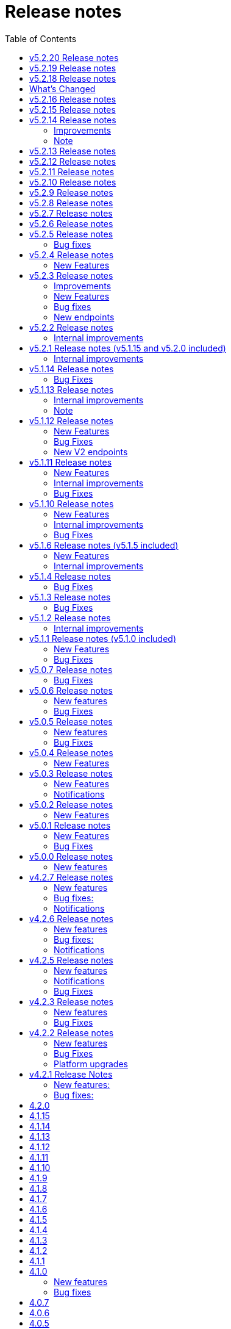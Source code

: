 = [.ebi-color]#Release notes#
:toc: auto

This pages contains links to release notes for BioSamples for version 4.0.0 and higher. This release represents a comprehensive overhaul and therefore previous release notes are no longer applicable.
[[v5.2.20]]
== v5.2.20 Release notes
* ERS accessioning in BioSamples
* Java 17 and Spring Boot 2.5 upgrade

[[v5.2.19]]
== v5.2.19 Release notes
* BioSamples client multi-threading fix

[[v5.2.18]]
== v5.2.18 Release notes

[[v5.2.17]]

== What's Changed
* add public filter for INSDC status != suppressed by @theisuru in https://github.com/EBIBioSamples/biosamples-v4/pull/630
* Bsd 2292 taxon importer codon by @theisuru in https://github.com/EBIBioSamples/biosamples-v4/pull/629
* fix release date/ sample status bug in accessioning of V1 and V2, sam… by @dipayan1985 in https://github.com/EBIBioSamples/biosamples-v4/pull/631
* Adding sample post release action to CI/CD by @dipayan1985 in https://github.com/EBIBioSamples/biosamples-v4/pull/632
* Fix Gitlab CI file for post release action pipeline by @dipayan1985 in https://github.com/EBIBioSamples/biosamples-v4/pull/633
* Fix CI/CD for sample post release action by @dipayan1985 in https://github.com/EBIBioSamples/biosamples-v4/pull/634
* Too large artifact error in CICD by @dipayan1985 in https://github.com/EBIBioSamples/biosamples-v4/pull/635
* Configure micrometer stackdriver by @dipayan1985 in https://github.com/EBIBioSamples/biosamples-v4/pull/620
* Stackdriver monitoring by @dipayan1985 in https://github.com/EBIBioSamples/biosamples-v4/pull/636
* BSD release 5.2.17 by @dipayan1985 in https://github.com/EBIBioSamples/biosamples-v4/pull/637

**Full Changelog**: https://github.com/EBIBioSamples/biosamples-v4/compare/v5.2.16...v5.2.17

[[v5.2.16]]
== v5.2.16 Release notes

[[v5.2.15]]
== v5.2.15 Release notes

[[v5.2.14]]
== v5.2.14 Release notes
=== Improvements
1. Elixir biovalidator upgrade
+
Elixir biovalidator upgraded to the latest version. This version includes improved performance and error handling.
+
2. EVA logo in external links
+
Now EVA links will be identified and shown in the external links section with the logo.
+

=== Bug fixes
1. At sample submission time if AAP domain is not provided, the first AAP domain of the user is used by default.

=== Note
Update holiday message - Please note that the BioSamples team will be out of the office from December 19th 2022 to January 2nd 2022.
Replies to Helpdesk requests will be delayed during this period.

[[v5.2.13]]
== v5.2.13 Release notes
Internal improvements and critical bug fixes

[[v5.2.12]]
== v5.2.12 Release notes
Internal improvements only

[[v5.2.11]]
== v5.2.11 Release notes
Internal improvements only

[[v5.2.10]]
== v5.2.10 Release notes
Internal improvements only

[[v5.2.9]]
== v5.2.9 Release notes
Internal improvements only

[[v5.2.8]]
== v5.2.8 Release notes
Internal improvements only

[[v5.2.7]]
== v5.2.7 Release notes

[[v5.2.6]]
== v5.2.6 Release notes
Internal improvements only

[[v5.2.5]]
== v5.2.5 Release notes
=== Bug fixes
1. Accession duplication fix

[[v5.2.4]]
== v5.2.4 Release notes
=== New Features
1. Bulk fetch by accessions added

[[v5.2.3]]
== v5.2.3 Release notes
=== Improvements
1. File Upload Submissions
+
Case insensitive column names are now accepted for file uploader submissions
+
Improvement in error reporting for failed submissions. Errors related to authentication, access and file format problems are clearly reported back to the submitter
+
2. Performance improvement in accessioning
There were several request timeouts observed over the past few months when ENA
attempted to create around ~1000 sample accessions from BioSamples in a single API call. There were several bottlenecks identified in the BioSamples accession generation process and they are eliminated now and replaced with a much simpler process resulting in improved accessioning and submission performance. An example from May 4, 2022 taken from ENA logs shows BioSamples is now able to
generate ~10000 accessions in one single API call:
+
“Requested 9985 accessions from BioSamples and registering 9985 new BioSample accessions took 81229 milliseconds”

=== New Features
1. Reference to private BioSamples while doing an ENA (WEBIN) submission
+
It is now possible to create private samples in BioSamples and refer to the BioSamples accessions while doing an ENA submission. It has also been ensured that such private samples in BioSamples will be made automatically public when runs/analyses that refers to these samples are made public in ENA

2. Generic structured data model
+
BioSamples structured data submission was restricted to only a few structured data types, like AMR, histological data, etc. Now with this release it is possible to submit any type of structured data to BioSamples.

** structured data are specific additional information to a sample for example, antibiogram data which is an overall profile of antimicrobial susceptibility testing results

3. Improved NCBI and ENA sample imports
+
BioSamples import pipelines import newly created or updated samples from ENA and NCBI daily to remain consistent with other INSDC databases. Publication information of samples were not imported by BioSamples until now and we are starting to do that from this release.
ENA Browser is in their final phase of testing before they start indexing samples from BioSamples and this feature has been requested by them as they would rightly like to query a single database to get all related information for a sample

4. Submissions with WEBIN authentication
+
Submitters are no longer required to pass the parameter authProvider=WEBIN for submissions done with WEBIN authentication.

=== Bug fixes
1. Filtered search for both samples and accessions containing a mix private and public samples were
returning inconsistent results; this has now been fixed
+
2. Solr out of memory issues has been resolved which ensures consistency in searching and filtering

=== New endpoints
1. Structured data PUT and GET endpoints
+
1.1 PUT to add structured data to already submitted sample:
PUT    structureddata/<accession>
+
1.2 GET to fetch structured data of a sample
GET structureddata/<accession>
+
Documentation and example available https://www.ebi.ac.uk/biosamples/docs/references/api/submit#_submit_structured_data[here]

[[v5.2.2]]
== v5.2.2 Release notes
=== Internal improvements
1. File upload submissions: We had a restriction of unique sample names per submitter for file uploader submissions. This has now been removed as we have received requests that for re-sequencing project multiple samples having the same sample name can be submitted by same submitter or community. The sample metadata should be different.

[[v5.2.1]]
== v5.2.1 Release notes (v5.1.15 and v5.2.0 included)
=== Internal improvements
1. Improved error handling for the file uploader submissions with more user friendly error messages
2. Allowing case insensitive column names for the file uploader submission files
3. Improvement of handling structured data in BioSamples
4. Performance improvements in accessioning
5. Improvements in the ENA import pipeline
6. New pipeline added to handle sample release in BioSamples when ENA data (runs/analyses) referring such samples
are released

[[v5.1.14]]
== v5.1.14 Release notes
=== Bug Fixes
1. Fix bug with search indexing

[[v5.1.13]]
== v5.1.13 Release notes
=== Internal improvements
1. Update the release process and move away from SPOT infrastructure

=== Note
Update holiday message - Please note that the BioSamples team will be out of the office from December 20th 2021
to January 3rd 2022. Replies to Helpdesk requests will be delayed during this period.

[[v5.1.12]]
== v5.1.12 Release notes
=== New Features
1. Private sample search using Webin Authentication
+
Private sample submitted using Webin Authentication can now be searched using the GET API, including:
+
1.1. Single private sample search using accession
+
1.2. Filtered search result containing only private samples
+
1.3. Filtered search results containing a mix of private and public samples
+
Example API calls,
+
For 1.1 - curl 'https://www.ebi.ac.uk/biosamples/samples/<accession>?authProvider=WEBIN' -i -X GET -H "Content-Type: application/json;charset=UTF-8" -H "Accept: application/hal+json" -H "Authorization: Bearer $TOKEN"
+
For 1.2 and 1.3 - curl 'http:// www.ebi.ac.uk/biosamples/samples?filter=attr:<attribute_name>:<attribute_value>&authProvider=WEBIN' -i -X GET -H "Content-Type: application/json;charset=UTF-8" -H "Accept: application/hal+json" -H "Authorization: Bearer $TOKEN"
+
To get the Webin Authentication token,
+
TOKEN=$(curl --location --request POST 'https://www.ebi.ac.uk/ena/submit/webin/auth/token' --header 'Content-Type: application/json' --data-raw '{
"authRealms": [
"ENA"
],
"password": "<password_here>",
"username": "<username_here>"
}')

2. Additional field support for the drag’n’drop uploader
+
Publications, contacts and organizations can now be added to sample metadata for submission using the drag’n’drop uploader.
For more details please refer to https://www.ebi.ac.uk/biosamples/docs/cookbook/upload_files.html

3. Generic structured data submission model
+
We have refactored the structured data API to accept generic data structures.
This alleviates the need to update the code as new datatypes were requested.
Additionally, the structured data section of the sample now has its own owner,
allowing it to fully support cases where structured data is added separately to the original samples metadata.
+
More details about the API can be found in our documentation here https://www.ebi.ac.uk/biosamples/docs/references/api/submit#_submit_structured_data_to_sample.

=== Bug Fixes
1. BioSamples API documentation has been fixed to include the http requests and http response snippets

=== New V2 endpoints
New submission and accession endpoints will be deployed with this release to increase availability,
in particular for bulk accessioning. Those will be first integrated with ENA for accessioning and monitored for performance.
Metrics will be documented and made available for users.
Expected date of general availability is December 10, 2021, if performance results are as expected. Target availability is 99.5%.


[[v5.1.11]]
== v5.1.11 Release notes
=== New Features

=== Internal improvements

=== Bug Fixes
1. Fix of private sample GET using WEBIN authentication.
It was not possible to GET private samples using WEBIN authentication. This release has the fix for the issue.

[[v5.1.10]]
== v5.1.10 Release notes
=== New Features

=== Internal improvements

=== Bug Fixes
1. Fixing of missing curationdomain query parameter in HAL section of the sample page API.
This has lead to returning samples with curations in biosamples-client when using sample page service with no-curations flag and
consequently some samples might have overwritten with curations applied.

[[v5.1.6]]
== v5.1.6 Release notes (v5.1.5 included)
=== New Features
*File uploader improvements*

BioSamples file uploader has gone through some changes for dealing with larger file uploads.
Any file upload with over 200 samples are queued and submitters are provided with a submission ID. Submitters can use the submission ID in the View submissions tab and check status of their uploads.
Once a submission is searched in the View Submissions tab and if the submission ID is valid then the submitter will get a result json file with the submission status and the sample accessions mapped against sample names.

Submissions can have either of the 3 status, ACTIVE, COMPLETED or FAILED.

ACTIVE status: Submission is waiting to be processed or is being processed

COMPLETED status: Submission has completed, if a submission is in COMPLETED status, it is expected that the samples have been created and accessions generated OR samples have failed validation against minimal validation rules of BioSamples database or samples have failed validation against checklist specified by the submitter while doing the file upload

FAILED status: Submission has failed, the submission might have a failed status of the file uploaded was invalid and BioSamples were not able to parse the file or any technical issue in BioSamples database which has prevented the submission from getting processed

*JSON schema-store integration and BioSamples checklist (BSDC) ID space*

BioSamples now has a checklist ID space starting from BSDC00001. This is to clearly distinguish between ENA checklists and BioSamples checklists. We have also imported ENA checklists into BioSamples schema-store preserving ENA checklist IDs. ‘checklist’ attribute in the sample will trigger a validation in sample submission time, where the checklist will be retrieved from the schema-store and validated using the Elixir biovalidator.

=== Internal improvements

1. Submission API’s have gone through some performance improvements for faster responses and we hope it will result in better submission experience
+
2. Internal pipelines have gone through some fault resilience tests and have been improved accordingly


[[v5.1.4]]
== v5.1.4 Release notes
=== Bug Fixes
1. ENA import pipeline fix for BioSamples authority samples
+
This bugfix release is to ensure that BioSamples authority samples i.e. samples submitted to BioSamples and referred in an ENA submission is not re-updated with Webin submission account Id while attaching SRA accession to the sample. Updating the sample with SRA accession is a requirement of the ENA browser.

[[v5.1.3]]
== v5.1.3 Release notes
=== Bug Fixes
1. Elixir biovalidate response format mismatch
+
Due to existence of different versions of Elixir validator, there were some output format errors.
Now on BioSamples will only use Elixir biovalidator.

[[v5.1.2]]
== v5.1.2 Release notes
=== Internal improvements
Several performance related internal improvements

[[v5.1.1]]
== v5.1.1 Release notes (v5.1.0 included)
=== New Features
1. JSON Schema store integration with BioSamples
+
We have integrated the JSON Schema store with BioSamples. JSON Schema store is an application for storing and managing JSON Schemas. All BioSamples’ checklists will be stored and managed in the JSON Schema store. In the future we plan to expose the API with authentication.

2. BioSamples File uploader
+
We have introduced a new drag and drop style file uploader for bulk uploading of samples. This is mostly intended for our non-programmatic submitters who want to fill in their samples metadata in a file for uploading and persisting samples in BioSamples.
The drag and drop uploader in BioSamples supports both Webin and AAP authentication.
More details on the uploader can be found in a newly added uploader guide. The guide has the required details about the file format, mandatory fields and other pre-conditions. [add link]

3. ENA taxonomy service integration with BioSamples
+
Samples submitted to BioSamples using ENA Webin authentication are put through additional checks to be compliant with ENA. All ENA samples must have taxonomy information and the taxonomy must be valid against the ENA taxonomy service. In BioSamples we have added a submission time validation of the mandatory organism attribute against the ENA taxonomy service.

4. BioSamples client changes
+
BioSamples client version 5.1.0 has undergone technical changes to support Webin authentication. The latest version of the client can be used to submit samples, curate samples or certify samples in BioSamples using Webin authentication.

5. Improved DUO code rendering
+
Improve DUO codes in Samples page. When the mouse pointer is moved on top of a DUO code, its description will be displayed as a tooltip.

=== Bug Fixes
1. Fix Phenopacket export errors when exporting samples with disease related attributes

[note: 5.1.0 and 5.1.1 are released together]

[[v5.0.7]]
== v5.0.7 Release notes
=== Bug Fixes
1. Re-introduce missing `samples/validate` endpoint
+
In last release we have removed `samples/validate` endpoint in favour of `validate` endpoint.
But since most users are using `samples/validate` we will keep this and deprecate in a future release.

2. Support both json and hal+json for accept header
+
Validate endpoint did not support `hal+json` `accept` header in last release. We will include support for this.

3. Enable ENA to pre-accession samples using WEBIN authentication instead of AAP
+
ENA will pre-accession samples using a WEBIN super user (prefixed SU-) and the metadata submission will be done by a non super user.
During metadata submission we will check if the sample has been accessioned by the ENA registered super user and
if yes then we will allow submission by any general webin user who wants to submit metadata against the accession.

[[v5.0.6]]
== v5.0.6 Release notes
=== New features
1. Authentication
+
We have added additional authentication support in BioSamples. With this release BioSamples users can authenticate
using EBML-EBI’s European Nucleotide Archive (ENA) https://www.ebi.ac.uk/ena/submit/webin/auth[WEBIN authentication service].
This is especially useful for users who intend to submit their sample metadata to BioSamples and sequencing data to ENA as shared,
identical WEBIN credentials can be used to submit to both BioSamples and ENA.
BioSamples continues to support the existing AAP authentication mechanism. AAP authentication is the default mode and current
users using AAP authentication to submit sample metadata to BioSamples are not required to do any changes to their submission routines.
More information related to authentication could be found https://www.ebi.ac.uk/biosamples/docs/guides/authentication[here].

2. Sample search results bulk download
+
A new API enables downloading searching and bulk downloading results up to a maximum of 100,000 samples. The API supports
text search and samples filtering. When search results exceed the maximum allowable download size, only the first 100,000
samples will be downloaded. Download buttons were also added to the search user interface. Currently this supports downloading
samples as JSON, XML or accession list only.

3. Validation checklist in samples body (similar to existing ENA checklists)
+
Samples are validated at submission time. They are by default validated against the biosamples-minimal (ERC100001) checklist.
Users can additionally provide the name of a known checklist in the sample body; when provided, this is also used for validation.
If validation fails, the submission will be rejected. This enables users to define their preferred validation checklist at
submission time. Please refer to the https://www.ebi.ac.uk/biosamples/docs/guides/validation[validation guide] to see available checklists.
The validation API is also available independently of submission and can be used to validate samples without submitting.
We have updated our documentation to reflect these changes in https://www.ebi.ac.uk/biosamples/docs/references/api/certify[certification]
and https://www.ebi.ac.uk/biosamples/docs/references/api/validate[validation].

=== Bug Fixes
1. Link to new ENA browser - Samples having external reference to ENA were using the old ENA browser links.
This has now been updated to link to the new ENA browser.

.Example:
* Old link -  https://www.ebi.ac.uk/ena/data/view/SAMEA5776016
* New link - https://www.ebi.ac.uk/ena/browser/view/SAMEA5776016

[[v5.0.5]]
== v5.0.5 Release notes
=== New features
1. Private samples are searchable by authenticated users
+
Previously, private samples were only available for direct retrieval after logging in.
This release enables searching of private samples through the API by their owner.
The https://www.ebi.ac.uk/biosamples/docs/guides/search[sample search endpoint] requires a  JWT and returns the private samples the user is authorised for.

=== Bug Fixes
1. Documentation updates
+
BioSamples documentation has been updated to remove links to deprecated AAP services.
Furthermore, the documentation has been improved to distinguish between the dev and production authentication services.

[[v5.0.4]]
== v5.0.4 Release notes
=== New Features
1. Add Plant-MIAPPE checklist to BioSamples' schemas
+
We have added Plant-MIAPPE checklist into BioSamples' schemas.
At the sample submission time, certification service will verify if the given sample is in compliance with this checklist.
If compliant, Plant-MIAPPE compliant certificate will be attached to the sample.
Please find more about certification and validation in our documentation https://www.ebi.ac.uk/biosamples/docs/references/api/certify[here].

2. Remove holiday notification banner from the website

[[v5.0.3]]
== v5.0.3 Release notes
=== New Features
1. Further changes in representation of BioSamples dates

1.1 In response to additional user feedback, a few changes in how we present dates in the BioSamples user interface have been implemented.
The “ID created date” was removed from the user interface. This internal bookkeeping date was generating confusion with the sample submission date. More information is available at https://wwwdev.ebi.ac.uk/biosamples/docs/faq#_why_was_the_code_id_created_on_code_field_removed

1.2 A collapsible section “BioSamples record history” has been added and contains the following dates:
Submitted on:
The earliest date at which valid metadata has been provided by the submitter. This attribute is generated by BioSamples and other INSDC partners.

Released on:
The user-supplied date at which the sample metadata is made available publicly for the first time.

Last reviewed:
The date at which a new curation object has been created or the automatic curation pipelines have been run on a sample metadata. This field is only present if at least one curation object has been added by the curation pipelines. The last reviewed date is updated when the curation objects are reviewed, even if they are found still valid and are not modified and indicates that the sample is compliant with the latest BioSamples curation rules [https://www.ebi.ac.uk/biosamples/docs/guides/curation]. This attribute is generated by BioSamples.

Please refer to our documentation and FAQ section for further details, at https://www.ebi.ac.uk/biosamples/docs/guides/dates and https://wwwdev.ebi.ac.uk/biosamples/docs/faq

2. Modification to EBI search engine export pipeline

The “host”  attribute is now represented as “host scientific name” in the daily sample export. This change has been done to accommodate a request from the EBI Search team around a new facet in EBI search.

=== Notifications
1. Please note that the BioSamples team will be out of the office from December 21st 2020 to January 3rd 2021. Replies to Helpdesk requests will be delayed during this period.
This notification was added to the service home page.

[[v5.0.2]]
== v5.0.2 Release notes
=== New Features
1. Change in representation of BioSamples dates
In response to user feedback, and to alleviate possible confusion between samples ID creation and submission dates, we have updated the label of ‘created on’ to ‘ID created on’, and added the ‘Submitted on’ date for newly added samples.  We also added documentation for all the following dates which will be displayed in the UI going forward:
- ID created on: The date at which the sample accession is created. This attribute is generated by BioSamples. IDs can be created in advance of collection or submission; BioSamples allows the pre-registration of sample accession to support cross-archive data exchange and data provenance management.
- Submitted on: The earliest date at which valid metadata has been provided by the submitter. This attribute is generated by BioSamples and other INSDC partners.
- Released on: The user-supplied date at which the sample metadata is made available publicly for the first time.
- Updated on: The last date at which the sample was updated. Samples can be updated for curation needs and other technical purposes. More information about curation is available in the documentation [https://www.ebi.ac.uk/biosamples/docs/guides/curation. ] This attribute is generated by BioSamples.

[[v5.0.1]]
== v5.0.1 Release notes
=== New Features
1. Organism has been made a mandatory attribute for samples
Samples submitted to BioSamples must have either an organism attribute or a species attribute. Samples without an organism and species will not be persisted and the request of submission will be rejected with HTTP status code 400 (Bad request)
2. Certification Service
A new service has been added to BioSamples for sample validation using JSON schema checklists. Samples validated against checklists are deemed certified by the checklist and certificates are added to the sample. Please see BioSamples user guide and API guide on the certification service for more details:
User guide  -
http://www.ebi.ac.uk/biosamples/docs/guides/certification
API reference -
http://www.ebi.ac.uk/biosamples/docs/references/api/certify
First use case - Certification service has been used to validate the existence of organism or species in sample metadata submitted to BioSamples. Schema reference - https://github.com/EBIBioSamples/biosamples-v4/blob/dev/webapps/core/src/main/resources/schemas/certification/biosamples-minimal.json
3. Structured data support for new types
Structured data support was extended to include new data formats. New data formats include CHICKEN_DATA, HISTOLOGY_MARKERS, MOLECULAR_MARKERS and FATTY_ACIDS.
This has been done for the structured data support of the ‘HoloFood’ project involving the microbiome of agricultural animals (salmon and chicken). As part of this project, various submitters are going to generate the data and some of which is suitable to go into ENA. Some of the data in structured data form falls outside ENA’s remit (eg, histological summaries for the samples, etc) and BioSamples will provide support to store such structured data.
4. Sample recommendations endpoint
New endpoint introduced to use along with validation endpoint. Before submitting a sample, the submitter can check if the sample conforms to the BioSamples recommended format and get suggestions for changes. Submitting a sample in recommended format will increase FAIRness of data.  Please refer to the API guide for more details - http://www.ebi.ac.uk/biosamples/docs/references/api/validate
5. Relationship curations
Previously, curations can only be applied for attributes and external references. Now curations can also be applied to relationships. This enables third parties to apply relationships to samples.
6. Retrospective KILLED samples handler added to the ENA pipeline
The ENA import pipeline that imports samples from ENA to BioSamples has been modified to retrospectively check if samples have been KILLED in ENA. Status update is made accordingly in BioSamples so that sample metadata is consistent with ENA.
7. Cross-origin resource sharing (CORS) has been enabled for BioSamples API’s for all origins and all methods
8. BioSamples sample XML view has been modified to include AMR Antibiogram model as well. Please download the XML from the example sample - https://wwwdev.ebi.ac.uk/biosamples/samples/SAMN09711403 to see the XML modelling of AMR data


=== Bug Fixes
1. Bug fix in EBI search pipeline to not include killed and suppressed samples in the exported data
2. Bug fix in NCBI samples to avoid 400 bad requests while processing samples that don't have an organism. Certification service rejects samples without an organism
3. Bug fix in pipelines to deal with HTTP 404 errors while trying to fetch samples with blank curation domain. Pipeline failure avoided in such cases and error logging is improved
4. The EBI search data export pipeline has been modified so that the data export dump includes the top 100 most present attributes in all samples in the BioSamples database. Other attributes have been ignored in sample metadata sent to the EBI search engine. This has been done because the EBI search engine can permit upto 100 query params and not more

[[v5.0.0]]
== v5.0.0 Release notes
=== New features
1. Retiring SampleTab API +
The SampleTab, legacy-json and legacy-xml APIs have been retired in this release. Please contact us at biosamples@ebi.ac.uk if you have any questions/concerns.
The following endpoints are no longer supported:
- https://www.ebi.ac.uk/biosamples/sampletab/*
- https://www.ebi.ac.uk/biosamples/api/*
- https://www.ebi.ac.uk/biosamples/xml/*

[[v4.2.7]]
== v4.2.7 Release notes
=== New features
1. Sample groups API: +
Sample group API, which was present in SampleTab is now present in JSON API. But we are in discussion whether there is a real user requirement for this. We will be really happy to hear from users, if they have any use case in mind for sample groups.
2. Sample graph search API, interface and new neo4j dependency: +
Sample graph search is an experimental feature, which enables to explore sample to sample and sample to external resource relationships. This is backed by neo4j graph database and therefore now neo4j is introduced as a new dependency. Experimental interface (which will change in future) enables simple relationship queries and lists down the results.
3. Domain transfer from old SampleTab domain to new AAP domain: +
Now we have started moving old SampleTab domains to new DSP subs domains. This is done only on user request. Let us know if you need to move your samples from old domains t new AAP domain.
4. Sample relationship source validation and relationship documentation: +
In a sample relationship, sample source should equal to the containing sample accession. This is validated at sample submission time.  New section is added to the user guide to explain sample relationships.
5. Clearinghouse import: +
Now we have all the scripts in place for importing curations from clearinghouse. As a result we have also changed how we curate "not collected" and "not provided" values. This is described in documentation.
6. Improvements to EBI Search Engine data dump pipeline
7. BioSamples support to ENA presentation: External reference to ENA is added to samples submitted through BioSamples, i.e. BioSamples authority samples
8. Improve BioSamples documentation

=== Bug fixes:
1. Remove alt text from h1 tag in UI. Alt text in h1 tag has caused google to wrongly index biosamples in search results.
2. Include missing domain validation when updating samples: +
Domain validation in sample update service was missing in the previous version. This has been added in the new version. Now if a user has access to an existing sample, he can update the sample using any domain he has access to.
3. Fix the curation pipeline to retain meaningful attributes having values like “not provided”, “not collected”
4. NCBI Exchange - There are cases of missing SRA accessions in NCBI samples imported to EBI BioSamples. In such cases NCBI samples are cross checked with ENA Oracle database and if SRA accession is found in ENA Oracle database, the NCBI samples are updated with the same
5. There were often failures in updating already private samples in NCBI to private in EBI BioSamples, this has been fixed in this release

=== Notifications
* Please note that we will be removing SampleTab format submission support on 1st of July. Please let us know if you have any concerns regarding this.

[[v4.2.6]]
== v4.2.6 Release notes
=== New features
1. Changes to BioSamples indexing:
Solr CDCR process is quite slow when we re-index BioSamples at the weekend. Therefore at the weekend, instead of using CDCR for datacenter replication, we will copy Solr index to the second datacenter and keep CDCR process down while copying.
2. Pipeline statistics:
We will store pipeline related statistics in a new collection in MongoDB. This will enable us to have insight into BioSamples sample distribution and later enable visualization of BioSamples usage.
3. AMR Structured data support:
AMR Structured data submission support has been added to BioSamples. You can further read the documentation to know how to submit AMR structured data in BioSamples. Structured data submission has retention of access rights. If the sample submitter and the structured data submitter are different, then the sample submitter can only update the sample metadata and structured data submitter can only update the structured data
4. Livelist pipeline has been improved to generate live samples list, suppressed samples list and killed samples list
5. New pipeline added to provide dump of biosamples to the EBI search engine with the scope of further improvements based on review of data dump
6. BioSamples support to ENA presentation: Feature has been added to ENA Pipeline to update SRA accession in samples submitted through BioSamples, i.e. BioSamples authority samples
7. Include COVID-19 query in BioSamples home page:
BioSamples contains samples related to COVID-19 disease. COVID-19 related samples can be easily accessible by following the link on the home page.

=== Bug fixes:
1. Curation pipelines have been fixed to accept samples having blank attribute values
2. Bug fix in handling attribute name and measurement in ENA AMR import pipeline

=== Notifications
* Data center migration and related maintenance tasks were completed as expected. BioSamples operates on full capacity as usual.
* Please note that we will be removing SampleTab format submission support on 1st of May. Please let us know if you have any concerns regarding this.

[[v4.2.5]]
== v4.2.5 Release notes
=== New features
1. Removed duplicate BioSamples accessions
New pipeline developed for dealing with duplicate ERS identifiers in BioSamples. This pipeline will be initially used to remove duplicate BioSamples accessions generated by import from ENA and ArrayExpress. The duplication had happened before because BioSamples import data from both ENA and ArrayExpress, where each creates their BioSamples IDs. ArrayExpress also includes a reference to ENA, which creates the duplicate towards the ENA accessions. The pipeline is generic and can be configured to remove similar duplicates in future.
2. Improvements to the /accessions endpoint to add pagination and wildcard search
The accessions endpoint now has the same capabilities as the /samples endpoint with the only difference that it brings back just the accession numbers and not the full sample content. This has been requested by the NCBI.
This includes text search, applying filters and paging. Instead of a list of accession, it now returns a page with paging information.
- https://www.ebi.ac.uk/biosamples/accessions?text=human
- https://www.ebi.ac.uk/biosamples/accessions?filter=attr:organism:homo%20sapiens
-https://www.ebi.ac.uk/biosamples/accessions?filter=attr:organism:homo%20sapiens&page=1&size=100
3. Ontology annotations to AMR structured data added through Zooma. AMR structured data support in BioSamples was added in our last release,
https://www.ebi.ac.uk/biosamples/samples/SAMEA3993565
4. Improvements in BioSamples Web UI
4.1 Broken hyperlinks have been removed through our curation pipelines.
4.2 Original ontology hyperlinks of attributes are maintained where links couldn’t be resolved by OLS.
4.3 Timestamps of samples have been moved to the bottom of the sample display webpage.
4.4 BioSamples sample search page could be slow to load due to long facet generation time. We now return samples immediately, while facets are being loaded.
Planned maintenance message has been added

5. BioSamples support for ENA Presentation – BioSamples will use NCBI sample attribute name and not attribute display names to form BioSample sample attribute names.

=== Notifications

* Some of our services are currently undergoing planned maintenance which is due to complete on 4th April 2020. There should be no impact on our users. If you experience any issues, please contact our helpdesk (biosamples@ebi.ac.uk) directly for support.
* The planned maintenance will affect the Data Submission Portal (DSP), Consequently, and to provide ample time for our users to test and migrate to DSP, theI BioSamples Sample tab APIs will be deprecated on May 1, 2020 (instead of  April 1, 2020)

=== Bug Fixes
1. Fixing the BioSamples pipelines namely curation and zooma to retain the tag field in attributes
2. Fixing of pipeline failure notification system to send out emails if pipeline fails because of a network issue.

[[v4.2.3]]
== v4.2.3 Release notes
=== New features
1.Incorporation of AMR structured data support in BioSamples and addition of the new ENA-AMR import pipeline. The ENA-AMR import pipeline queries the ENA API for AMR data of samples. It received back the samples having AMR information and the FTP links to the AMR information. It then attempts to get the AMR data from the FTP links and adds it to the sample and updates the sample in BioSamples. In case of NCBI AMR data, it comes as a part of the NCBI Sample XML and BioSample imports it while the NCBI pipeline executes.
2. Below recommendations from ENA presentation has been implemented in order to achieve the BioSamples support for ENA Presentation use case,

.   BioSamples JSON will have core attributes like description, title and organism in lower case
.   If a user provided attribute of the same name exists and are in upper case, then they will be treated as separate attributes in the BioSamples JSON

			"Description" : [ {      "text" : "user provided description in ENA sample”,
			 "tag" : "attribute"
				} ]
			"description" : [ {
				  "text" : "core description in ENA sample"                                         -
				} ]

.   If a user-attributes of the same exists and is also in lower case, then it will be an array of elements within an attribute in the BioSamples JSON
"description" : [ { "text" : "core description in ENA sample"
}, {
"text" : "user provided description in ENA sample",
"tag" : "attribute"
} ]

=== Bug Fixes
1. Fixing the curami pipeline to deal with attributes having blank values

2. Fixing the curami pipeline to deal with attributes having tag. Curami pipeline was removing the tags while creating curation objects.

	Please note:  “tag” is used to specify any additional information about the attribute, like for example a namespace of an external id or a submitter id or to represent if an attribute has been provided specifically by the user. Couple of examples below:
			"Submitter Id" : [ {
				  "text" : "E-MTAB-565:FOXK2_Dox_treated",
				  "tag" : "Namespace:UNIVERSITY OF MANCHESTER"
				} ],

				"DiseaseState" : [ {
						  "text" : "Osteosarcoma",
						  "tag" : "attribute" ------------- indicates an user provided attribute
					} ]

[[v4.2.2]]
== v4.2.2 Release notes
===  New features
1. Modification of /accessions POST endpoint to improve the pre-accessioning performance. Pre-accession of samples is used by ENA and ENA was using our Sample Tab API’s in the past. Sample tab is going to get deprecated from April 01, 2020 and the new improved /accessions POST endpoint can been used for pre-accessioning.
2. Improvements in the /accessions GET endpoint, added search filters, pagination and sizing to this endpoint to comply with such requests from NCBI. In this case NCBI was using BioSamples legacy-xml endpoints and before the legacy-xml endpoints gets deprecated the alternate accessions REST endpoint required these improvements so that similar functionality can be provided to NCBI.
3. RDF release pipeline has been added to BioSamples for continuous RDF release. The frequency of the release can be configured.
4. Improvement of BioSamples pipeline to report back error statuses and log correct error messages and failure cases.
5. Below recommendations from ENA presentation to easily identify top level attributes and user provided attributes and to leave out any attribute that doesn’t make sense to them. This comes in effect for all ENA and NCBI samples imported to BioSamples and is related to the topic of ENA Presentation querying BioSamples API’s for samples metadata:
5.1. to have the tag “attribute” for all user provided attributes .
5.2. to remove the tag “core” from specific top-level attributes (description as an example).
6. BioSamples will retain create date of NCBI samples that are being imported. Currently it overrides the create date and replaces it with the date and time when the sample is saved in BioSamples.

=== Bug Fixes
1. Bug fix to handle null dates in NCBI samples while being imported to BioSamples.

=== Platform upgrades
1. BioSamples now runs on Java 11 (Open JDK 11).

[[v4.2.1]]
== v4.2.1 Release Notes
=== New features:
1. Handler added to check and update sample status in BioSamples for SUPPRESSED samples in ENA/NCBI. SUPPRESSED samples that exist in ENA and not in BioSamples are created in BioSamples. This helps to have a consistent view of the samples in ENA and BioSamples.
2. Contact full details will be saved and displayed by default, which includes name, role, email, affiliation etc. Request param -setfulldetails if set false and passed in the request URI, full details of contact won’t be saved.
3. ENA BioSamples integration changes has been done in this release. This will enable ENA presentation to query BioSamples API for the samples metadata.
Short description of the changes done are given below:
.   Retaining of ArrayExpress elements in ENA imported samples
.   Mapping of alias in ENA sample XML to name (top-attribute) in BioSamples JSON
.   Mapping of SAMPLE_ATTRIBUTE/alias in ENA sample XML to characteristics/alias in BioSamples JSON
.   Removing tagging of core attributes from Synonyms for ENA/NCBI/DDBJ samples. SUBMITTER_ID, EXTERNAL_ID, UUID, ANONYMIZED_NAME, INDIVIDUAL_NAME attributes were earlier mapped to synonyms. With this release they are mapped to individual attributes under characteristics in BioSamples JSON, like characteristics/External Id, characteristics/Submitter Id and so on
.   Introduction of tag in BioSamples JSON for mapping namespace values in ENA/NCBI/DDBJ samples. An example below:
External_id" : [{
"text" : "GM18582",
“tag” : “Namespace: Coriell”
} ]
"Submitter Id" : [ {
"text" : "ZF_CR_MPX22_279-sc-2227782",
"tag" : "Namespace:SC"
} ]

.   Handling for multiple descriptions (core description and SAMPLE_ATTRIBUTE description) for ENA/NCBI/DDBJ samples. An example below. Reusing of tag to show if the description is of core or sample attributes
"Description" : [
{ "text" : "Protocols: U2OS cells .....)", "tag" : "core" },
{ "text" : "This sample has been re-named", "tag" : "attribute" }
]

.   Removing characteristics/synonym from BioSamples JSON for ENA/NCBI/DDBJ samples. All attributes that were tagged under synonyms now has individual attributes under characteristics and hence synonym is not required. Alias is now mapped to name too and hence it makes synonym redundant
.   PRIMARY_ID of NCBI/DDBJ samples mapped to characteristics/SRA accession in BioSamples JSON. This will bring samples metadata in BioSamples in sync for ENA/NCBI/DDBJ samples.
.   Title was mapped to characteristics/Title (for ENA samples) and characteristics/description title (for NCBI/DDBJ samples). Title is now mapped to characteristics/Title for all ENA/NCBI/DDBJ samples
.   GenBank common name handled in characteristics/Common Name for NCBI/DDBJ samples. Provision is kept for ENA samples too if such an attribute exists.
.   Performance improvements of ENA pipeline
.   Create date added for ENA/NCBI/DDBJ samples
.   Retaining of ENA prefixed attributes in BioSamples JSON

=== Bug fixes:
1.	UI bugfix to display contact role. Earlier it used to show name instead of role.
2.	Change curation-view pipeline to read samples from MongDB. To crawl all the samples available in BIoSamples, we can’t use biosamples-client get all samples method as it will not return non-indexed samples (eg. suppressed samples)

== 4.2.0
* Deprecation of SampleTab submission format.
* Adding static collection for samples+curations.
* Modify applying order for the curation objects.
* Add link to sample accession.

== 4.1.15
* Update phenopacket version
* Add curami pipeline to curate biosamples attributes

== 4.1.14
* Add DUO attribute to external reference class
* Add script to import EGA data
* Add presto connector as a BioSamples client module

== 4.1.13
* Added API in biosamples-client to utilize JWT tokens
* Resolved issue where ENA pipeline failed if FIRST_PUBLIC date is not available

== 4.1.12
* Replicate required ENA XML Dump functionality in the ENA pipeline
* Added an annotation 'submitted via USI' to USI samples
* Added support for suppressed samples imported theough ENA pipeline
* Added user documentation of JSON schema
* Added logging and retry logic for reindexing pipeline
* Refined ncbi pipeline to check suppressed samples are in solr index before removing

== 4.1.11
* Added support for suppressed samples to enable dbGap data loading
* Fix confusion between supressed and private samples in dbGap data
* Livelist file: adding flush to make sure file is written
* Add validation and accessioning service
* Fix SampleTab template download link

== 4.1.10
* Remove the holiday message
* Fix submit tab link in error pages

== 4.1.9
* Added a Curation Undo Pipeline to allow for removal of erroneous curations.
* Fix an issue where long attributes break the sample box UI.

== 4.1.8
* Corrected error in curation pipeline which caused sample characteristics to be removed erroneously
* Added holiday message

== 4.1.7
* Added libraries to enable applications to use Graylog to allow configuration of aggregated logging
* Switched to the AAP explore environment at https://explore.api.aai.ebi.ac.uk
* Updated the default AAP URL used by the BioSamples client
* Included sampletab template file in the sampletab documentation
* Included ETAG and Curation Object recipes to the BioSamples cookbook
* Removed name and API key lookup functionality from SampleTab process

== 4.1.6
* Addition of AMR structured data into BioSamples
* Submission of samples with a relationship not targeting a valid accession now return an error
* Fixed bug with Phenopacket export not able to extract medatada for Orphanet terms
* Updated user interface to use the newer version of the EBI visual framework
* Improved documentation navigation experience adopting a new menu style

== 4.1.5
* Fixed bug that search failed when using a colon with a non-indexed field. e.g. taxon:9696
* Added the BioSamples cookbook
* Fixed issue where there are duplicate organism attributes with different cases in a sample
* Updated the error message in the SampleTab UI to take into account large submissions timeout

== 4.1.4
* As part of curation pipeline attributes with the value "not_applicable" are removed
* Date titles on the sample page are now "Releases on" and "Updated on" rather than "Release" and "Update"
* An initial accession endpoint has been added to the REST API to enable ENA to get a list of accessions for a project
* A multi-step Docker build has been added to allow Docker images to be distributed on quay.io
* A fix has been made for an issue that caused the Zooma Pipeline to fail on wwwdev

== 4.1.3
* Additional sample attributes required by ENA are now available including a single, top-level taxId field
* The export box for a sample is now renamed download and contains a list of serialisations that always download as a file fixing a blocked popups issue in Safari
* The search results now have an updated look and feel based on feedback from ENA

== 4.1.2
* Sample JSON now contains a numeric taxId field at the top level
* IRI of ontology terms now resolve to the defining ontology when they are available in multiple ontologies
* Requests for a sample now contain a computed ETag header to identify changes
* When requesting a private sample an explanation message is now provided in addition to the 403 error code
* The search UI now contains a clear filters button

== 4.1.1
* Expose the BioSchemas markup with enhanced context and Sample ontology code
* SampleTab submission pipeline has been rewritten for better robustness
* In the samples results page, the sample name and the sample accession are now linking to the single sample page
* Fixed various broken hyperlinks on the home page and in documentation

== 4.1.0
=== New features
* GDPR:
** SampleTab submissions enforce explicit acceptance of the terms of service and the privacy information
** GDPR notices added throughout
* SampleTab where targets of relationships are neither sample name nor sample accession are now rejected, providing user additional information on the problematic data
* *Bioschema.org* entities are exported in BioSamples and available both in the UI - embedded in a script tag - and through the API

=== Bug fixes
* Solved issues with wrong header’s hyperlinks
* Solved issue with resolving relationship by name in SampleTab submissions
* Solved issue with converting DatabaseURI to external references in SampleTab submissions
* Improved special characters handling in SampleTab submissions

== 4.0.7
This is a bugfix release that addresses the following issues:
* GDPR notices
* Update format of the Sitemap file

== 4.0.6
This is a bugfix release that addresses the following issues:

* Improves search handling of special characters in facets
* Improves search handling of special characters in search terms
* Fix issue with curation link URLs
* Implemented DataCatalog, Dataset and DataRecord profiles on JSON+LD
* Add ability to control which curation domains are applied to a sample
* Updated and improved API documentation
* Updated and improved SampleTab documentation
* Fix links to XML and JSON serialisation in the UI
* Fix bug in handling special characters in SampleTab submission
* Add export pipeline
* Add copy down pipeline

== 4.0.5
This is a bugfix release that addresses the following issues:

* Improved consistency of paged search results if any of the samples are added or modified whilst paging
* Improved search update throughput by using Solr transaction log
* Updated JSON+LD format to the latest version
* Correctly accept XML sample groups and their related samples
* Fix issue related to search query terms not being applied to legacy XML and legacy JSON endpoints.
* Fix incorrect HAL links on autocomplete endpoint
* Replace SampleTab submitted relationships by name with accessions. As a consequence, they can now be consistently cross referenced by accession in user interface and API
* Improved indexing of samples when they are rapidly updated or curated
* Updated Elixir Deposition Database banner URL
* Reduce number of Zooma calls by not attempting to map "unknown" or "other" attributes
* Reduce load on OLS by ensuring Zooma does not requery OLS as any results from OLS would not be used by BioSamples

== 4.0.4
This is a bugfix release that addresses the following issues:

* Persistence of search terms and filters when using HAL paging links
* SameAs relation in the legacy JSON API works as intended
* Removed residual test endpoints from legacy JSON API
* Details relation in legacy JSON API now correctly resolves
* Added informative and specific title to webpages
* Added https://www.elixir-europe.org/platforms/data/elixir-deposition-databases[Elixir Deposition Database] banner

== 4.0.3
This is a bugfix release that addresses the following issues:

* Forward legacy group URLs /biosamples/groups/SAMEGxxxx to /biosamples/samples/SAMEGxxxxx
* Missing or malformed update and release date on legacy XML group submission will default to current datetime. It is not recommended that users intentionally rely on this.
* Index legacy XML group submissions, which was not happening due to an unexpected consequence of the interaction of components.
* Redirect /biosamples/sample and /biosamples/group URLs in case of typo

== 4.0.2
This is a bugfix release that addresses the following issues:

* Fix javascript on SampleTab submission and accession
* Handle load-balanced accessioning
* Fix for storage of relationships source on new samples

== 4.0.1
This is a bugfix release that addresses the following issues:

* Fix submission of new unaccessioned samples with relationships by inserting an assigned accession into the source of any relationships that are missing it.
* Fix curation pipeline of numeric organism iri to "http://purl.obolibrary.org/obo/NCBITaxon_+taxId" when it should be "http://purl.obolibrary.org/obo/NCBITaxon_"+taxId e.g. http://purl.obolibrary.org/obo/NCBITaxon_9606
* Allow CORS requests for legacy XML APIs.
* Updated homepage project sample links to use a filter search rather than a text search.

== 4.0.0
Version v4.0.0 represents a re-architecture and re-engineering of the
BioSamples software stack. It is now based on the Java
https://projects.spring.io/spring-boot[Spring-Boot] framework, utilising
https://www.mongodb.com[MongoDB] for storage and
https://lucene.apache.org/solr[Solr] for indexing and search. It tries
to follow up-to-date web standards and conventions, while remaining
backwards compatible. This will also give us a strong and stable
foundation to build more features and improvements from, more reliably
and more rapidly.

Highlights include:

* Submissions and updates will be available immediately via accession,
and will be available via search within a few minutes or less. There is
also improved handling of submissions and updates, with fewer errors and
better feedback about any problems.
* Integration with https://aap.tsi.ebi.ac.uk[EBI AAP] for login
management and access to pre-publication samples, including use of
https://www.elixir-europe.org/services/compute/aai[ELIXIR AAI] single
sign-on accounts.
* Separation of submitted sample information from curation of that
information, including the ability for 3rd party (re-)curation of
samples. Please contact us if you would be interested in more
information and/or to supply curation information.
* Improved handling of non-alphanumeric characters in attribute types
e.g. "geographic location (country and/or sea)"
* Improved faceting allowing selection of multiple values within same
facet, fixed re-use and re-distribution of search URLs. This will be
expanded in future with additional facet types where appropriate.
* Support and recommend the use
of https://developer.mozilla.org/en-US/docs/Web/HTTP/Content_negotiation[content
negotiation] to accessing multiple formats at the same URIs. In addition
to the content (HTML vs XML vs JSON) this also supports
https://developer.mozilla.org/en-US/docs/Web/HTTP/Compression[compression]
and https://developer.mozilla.org/en-US/docs/Web/HTTP/Caching[caching]
through standard mechanisms.
* Java client using Spring, and a Spring-Boot starter module for easy
use. This is used by BioSamples internally and other teams at EMBL-EBI,
so is high performance and battle tested.
* Containerisation using Docker and Docker-Compose, which makes it
easier to run a local version for client development or for local
storage of sample information.

[[data-content]]
=== Data content

* Ontology terms Numeric tax IDs (e.g. 9606) and short ontology terms
(e.g. PATO:0000384) are being replaced with full IRIs (e.g.
http://purl.obolibrary.org/obo/NCBITaxon_9606 and http://purl.obolibrary.org/obo/PATO_0000384 )
in many places, eventually everywhere.
* Groups will continue to exist for backwards compatibility purposes.
However, we are investigating future development to reduce or remove
many of these in favour of alternatives such as filtering samples by
external link, or delegating grouping of samples to other EMBL-EBI
archives such as https://www.ebi.ac.uk/biostudies[BioStudies].

[[jsonbiosamples]]
=== JSON `/biosamples`

This is the preferred API for use, and uses the same URIs as the HTML
pages, and utilising content negotiation to provide a JSON response.
This is designed as
a https://en.wikipedia.org/wiki/Hypertext_Application_Language[hypermedia
as the engine of application state (HATEOS) API] and therefore we
recommend users do not use specific URLs but rather follow relationships
between API endpoints, much like a user would use links between HTML
pages. It is similar to the `/biosamples/api` JSON format, with a few
critical differences:

* added __release__ in full ISO 8601 format including time. The
backwards-compatible __releaseDate__ exists but should be considered
deprecated and will be removed in a future release.
* added __update__ in full ISO 8601 format including time.
The backwards-compatible __updateDate__ exists but should be considered
deprecated and will be removed in a future release.
* removed __description__ as a separate field, is now available as
a __characteristic__.
* remove **relations** rel link; equivalent information is now embedded
in sample in __relationships__ and __externalReferences__ lists.
* remove **sample** rel link; with relations now embedded, this link
serves no purpose.
* added **curationLinks** rel link.
* ordering may be different.
* fields are not displayed if empty or null.
* characteristic names accurately reflect what was submitted and may now
be multiple words and may include non alphanumeric characters (e.g
brackets, greek letters, etc). In the `/biosamples/api` responses
characteristic names were always camelCased and with non-alphanumeric
characters removed.
* external references directly embedded in the samples and the groups.

[[xmlbiosamplesxml]]
=== XML `/biosamples/xml`

We are maintaining this for backwards compatibility. Later in 2018 we
will be consulting about future development of this API, particularly in
the context of the improved JSON `/biosamples` API using content
negotiation and several long-standing issues with limitations arising
from the XML schema in use.

* XML element *TermSourceREF* element *Name* and element *URI* are
removed.
* XML element *Property* attributes characteristic and comment always
false.
* elements and attributes may be in different order.
* allows only one IRI on attributes, so in rare cases of multiple IRIs
will not be complete.
* Query parameter `query` has now a default value of * if none is
provided.
* Query parameter `sort` is ignored for the search, due to undefined
behaviour and lack of usage.

[[json-biosamplesapi]]
=== JSON `/biosamples/api`

This API should be considered **deprecated** and we will aim to remove
it by 2019. Any users of this should move to using the `/biosamples`
URIs to retrieve JSON representations with an improved schema via
content negotiation. Further announcements will be made in future for
specific updates and deadlines.

* ordering may be different from previous versions, and is not
guaranteed for future versions.
* fields are not displayed if empty or null.
* `/api/externallinksrelations/{id}/sample` and
`/api/externallinksrelations/{id}/group` are removed due to lack of
usage.
* fixed _externalReferences_ and _publications_ to be nested objects and
not JSON strings.

[[acknowledgements]]
=== Acknowledgements

This release has been made possible with the support of our funders:

* EMBL-EBI Core Funds
* EC -ELIXIR-EXCELERATE
* WT- HIPSCI
* IMI - EBiSC
* ELIXIR – Meta Data Implementation Study
* WT-GA4GH
